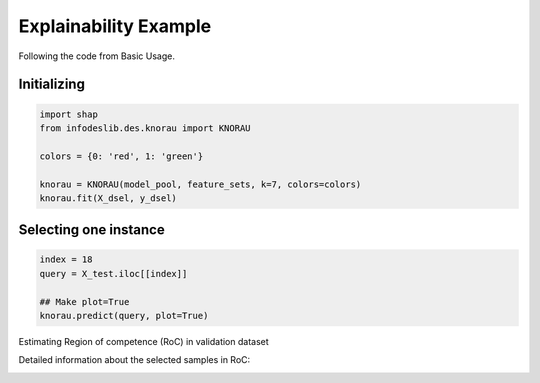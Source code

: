 ====================
Explainability Example
====================

Following the code from Basic Usage. 


Initializing 
--------------------------  
.. code-block:: python   

  import shap 
  from infodeslib.des.knorau import KNORAU  
   
  colors = {0: 'red', 1: 'green'}  

  knorau = KNORAU(model_pool, feature_sets, k=7, colors=colors)
  knorau.fit(X_dsel, y_dsel) 


Selecting one instance  
--------------------------  

.. code-block:: python    

  index = 18
  query = X_test.iloc[[index]]

  ## Make plot=True 
  knorau.predict(query, plot=True)

Estimating Region of competence (RoC) in validation dataset 

.. image:: https://raw.githubusercontent.com/adv-panda/infodeslib_docs/main/docs/source/images/xai_1.PNG

Detailed information about the selected samples in RoC: 

.. image:: https://raw.githubusercontent.com/adv-panda/infodeslib_docs/main/docs/source/images/xai_2.PNG
